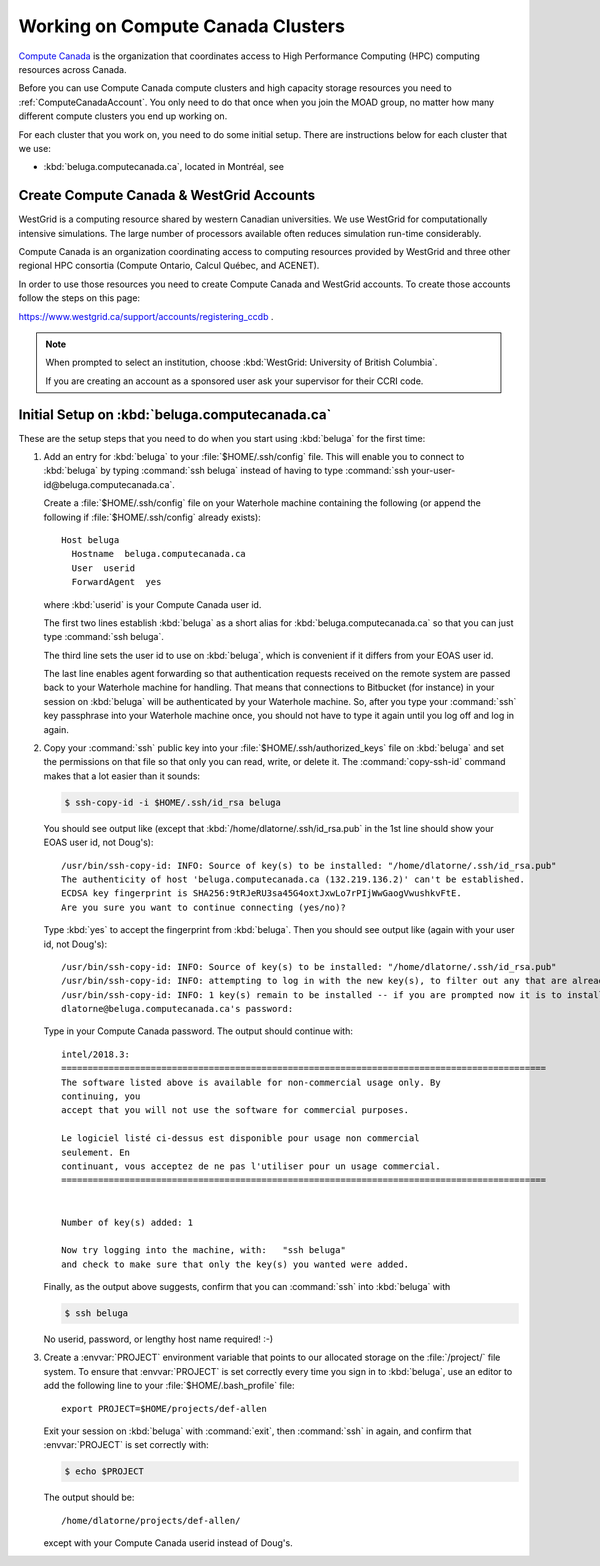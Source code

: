 .. Copyright 2018-2019 The UBC EOAS MOAD Group
.. and The University of British Columbia
..
.. Licensed under a Creative Commons Attribution 4.0 International License
..
..   http://creativecommons.org/licenses/by/4.0/


.. _ComputeCanadaDocs:

**********************************
Working on Compute Canada Clusters
**********************************

`Compute Canada`_ is the organization that coordinates access to High Performance Computing (HPC) computing resources across Canada.

.. _Compute Canada: https://www.computecanada.ca/

Before you can use Compute Canada compute clusters and high capacity storage resources you need to :ref:`ComputeCanadaAccount`.
You only need to do that once when you join the MOAD group,
no matter how many different compute clusters you end up working on.

For each cluster that you work on,
you need to do some initial setup.
There are instructions below for each cluster that we use:

* :kbd:`beluga.computecanada.ca`,
  located in Montréal,
  see


.. _ComputeCanadaAccount:

Create Compute Canada & WestGrid Accounts
=========================================

WestGrid is a computing resource shared by western Canadian universities. We use WestGrid for computationally intensive simulations. The large number of processors available often reduces simulation run-time considerably.

Compute Canada is an organization coordinating access to computing resources provided by WestGrid and three other regional HPC consortia (Compute Ontario, Calcul Québec, and ACENET).

In order to use those resources you need to create Compute Canada and WestGrid accounts.
To create those accounts follow the steps on this page:

https://www.westgrid.ca/support/accounts/registering_ccdb .

.. note::
   When prompted to select an institution, choose :kbd:`WestGrid: University of British Columbia`.

   If you are creating an account as a sponsored user ask your supervisor for their CCRI code.


.. _InitialSetupOnBeluga:

Initial Setup on :kbd:`beluga.computecanada.ca`
===============================================

These are the setup steps that you need to do when you start using :kbd:`beluga` for the first time:

1. Add an entry for :kbd:`beluga` to your :file:`$HOME/.ssh/config` file.
   This will enable you to connect to :kbd:`beluga` by typing :command:`ssh beluga` instead of
   having to type :command:`ssh your-user-id@beluga.computecanada.ca`.

   Create a :file:`$HOME/.ssh/config` file on your Waterhole machine containing the following
   (or append the following if :file:`$HOME/.ssh/config` already exists)::

       Host beluga
         Hostname  beluga.computecanada.ca
         User  userid
         ForwardAgent  yes

   where :kbd:`userid` is your Compute Canada user id.

   The first two lines establish :kbd:`beluga` as a short alias for :kbd:`beluga.computecanada.ca` so that you can just type :command:`ssh beluga`.

   The third line sets the user id to use on :kbd:`beluga`,
   which is convenient if it differs from your EOAS user id.

   The last line enables agent forwarding so that authentication requests received on the remote system are passed back to your Waterhole machine for handling.
   That means that connections to Bitbucket (for instance) in your session on :kbd:`beluga` will be authenticated by your Waterhole machine.
   So,
   after you type your :command:`ssh` key passphrase into your Waterhole machine once,
   you should not have to type it again until you log off and log in again.

2. Copy your :command:`ssh` public key into your :file:`$HOME/.ssh/authorized_keys` file on :kbd:`beluga` and set the permissions on that file so that only you can read, write, or delete it.
   The :command:`copy-ssh-id` command makes that a lot easier than it sounds:

   .. code-block:: bash

       $ ssh-copy-id -i $HOME/.ssh/id_rsa beluga

   You should see output like
   (except that :kbd:`/home/dlatorne/.ssh/id_rsa.pub` in the 1st line should show your EOAS user id,
   not Doug's)::

      /usr/bin/ssh-copy-id: INFO: Source of key(s) to be installed: "/home/dlatorne/.ssh/id_rsa.pub"
      The authenticity of host 'beluga.computecanada.ca (132.219.136.2)' can't be established.
      ECDSA key fingerprint is SHA256:9tRJeRU3sa45G4oxtJxwLo7rPIjWwGaogVwushkvFtE.
      Are you sure you want to continue connecting (yes/no)?

   Type :kbd:`yes` to accept the fingerprint from :kbd:`beluga`.
   Then you should see output like
   (again with your user id, not Doug's)::

     /usr/bin/ssh-copy-id: INFO: Source of key(s) to be installed: "/home/dlatorne/.ssh/id_rsa.pub"
     /usr/bin/ssh-copy-id: INFO: attempting to log in with the new key(s), to filter out any that are already installed
     /usr/bin/ssh-copy-id: INFO: 1 key(s) remain to be installed -- if you are prompted now it is to install the new keys
     dlatorne@beluga.computecanada.ca's password:

   Type in your Compute Canada password.
   The output should continue with::

     intel/2018.3:
     ============================================================================================
     The software listed above is available for non-commercial usage only. By
     continuing, you
     accept that you will not use the software for commercial purposes.

     Le logiciel listé ci-dessus est disponible pour usage non commercial
     seulement. En
     continuant, vous acceptez de ne pas l'utiliser pour un usage commercial.
     ============================================================================================


     Number of key(s) added: 1

     Now try logging into the machine, with:   "ssh beluga"
     and check to make sure that only the key(s) you wanted were added.

   Finally,
   as the output above suggests,
   confirm that you can :command:`ssh` into :kbd:`beluga` with

   .. code-block:: bash

       $ ssh beluga

   No userid, password, or lengthy host name required! :-)

3. Create a :envvar:`PROJECT` environment variable that points to our allocated storage on the :file:`/project/` file system.
   To ensure that :envvar:`PROJECT` is set correctly every time you sign in to :kbd:`beluga`,
   use an editor to add the following line to your :file:`$HOME/.bash_profile` file::

     export PROJECT=$HOME/projects/def-allen

   Exit your session on :kbd:`beluga` with :command:`exit`,
   then :command:`ssh` in again,
   and confirm that :envvar:`PROJECT` is set correctly with:

   .. code-block:: bash

       $ echo $PROJECT

   The output should be::

     /home/dlatorne/projects/def-allen/

   except with your Compute Canada userid instead of Doug's.
